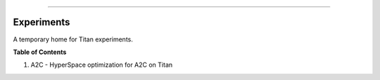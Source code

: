 .. raw:: html

    <embed>
        <p align="center">
            <img width="400" src="https://github.com/yngtodd/experiments/blob/master/img/attack_on_titan.gif">
        </p>
    </embed>

------------

===========
Experiments
===========

A temporary home for Titan experiments.

**Table of Contents**

1. A2C - HyperSpace optimization for A2C on Titan
